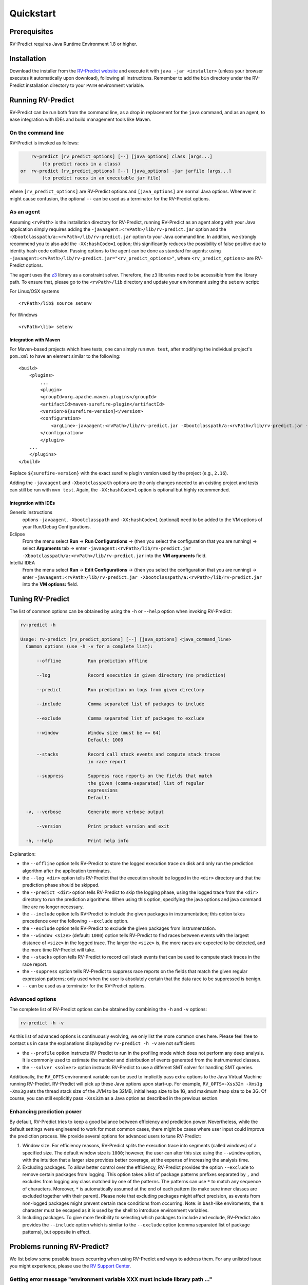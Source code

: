 Quickstart
==========

Prerequisites
-------------

RV-Predict requires Java Runtime Environment 1.8 or higher.

Installation
------------

Download the installer from the `RV-Predict website`_ and execute it
with ``java -jar <installer>`` (unless your browser executes it
automatically upon download), following all instructions. Remember
to add the ``bin`` directory under the RV-Predict installation
directory to your ``PATH`` environment variable.

Running RV-Predict
------------------

RV-Predict can be run both from the command line, as a drop in
replacement for the ``java`` command, and as an agent, to ease
integration with IDEs and build management tools like Maven.


On the command line
~~~~~~~~~~~~~~~~~~~

RV-Predict is invoked as follows:

.. code-block:: none

        rv-predict [rv_predict_options] [--] [java_options] class [args...]
            (to predict races in a class)
    or  rv-predict [rv_predict_options] [--] [java_options] -jar jarfile [args...]
            (to predict races in an executable jar file)

where ``[rv_predict_options]`` are RV-Predict options and ``[java_options]`` are
normal Java options. Whenever it might cause confusion, the optional ``--`` can
be used as a terminator for the RV-Predict options.


As an agent
~~~~~~~~~~~

Assuming ``<rvPath>`` is the installation directory for RV-Predict,
running RV-Predict as an agent along with your Java application simply
requires adding the ``-javaagent:<rvPath>/lib/rv-predict.jar`` option
and the ``-Xbootclasspath/a:<rvPath>/lib/rv-predict.jar`` option to
your Java command line. In addition, we strongly recommend you to
also add the ``-XX:hashCode=1`` option; this significantly reduces
the possibility of false positive due to identity hash code collision.
Passing options to the agent can be done as standard for agents:
using  ``-javaagent:<rvPath>/lib/rv-predict.jar="<rv_predict_options>"``,
where ``<rv_predict_options>`` are RV-Predict options.

The agent uses the z3_ library as a constraint solver.  Therefore,  the ``z3``
libraries need to be accessible from the library path.
To ensure that, please go to the ``<rvPath>/lib`` directory and update
your environment using the ``setenv`` script:

For Linux/OSX systems
::

  <rvPath>/lib$ source setenv

For Windows
::

  <rvPath>\lib> setenv

Integration with Maven
``````````````````````
For Maven-based projects which have tests, one can simply run ``mvn test``,
after modifying the individual project's ``pom.xml`` to have an element
similar to the following:

::

  <build>
      <plugins>
          ...
          <plugin>
          <groupId>org.apache.maven.plugins</groupId>
          <artifactId>maven-surefire-plugin</artifactId>
          <version>${surefire-version}</version>
          <configuration>
              <argLine>-javaagent:<rvPath>/lib/rv-predict.jar -Xbootclasspath/a:<rvPath>/lib/rv-predict.jar -XX:hashCode=1</argLine>
          </configuration>
          </plugin>
      ...
      </plugins>
  </build>

Replace ``${surefire-version}`` with the exact surefire plugin version
used by the project (e.g., ``2.16``).

Adding the ``-javaagent`` and ``-Xbootclasspath`` options are the only changes
needed to an existing project and tests can still be run with ``mvn test``.
Again, the ``-XX:hashCode=1`` option is optional but highly recommended.

Integration with IDEs
`````````````````````

Generic instructions
  options ``-javaagent``, ``-Xbootclasspath`` and ``-XX:hashCode=1`` (optional)
  need to be added to the VM options of your Run/Debug Configurations.
Eclipse
  From the menu select **Run** -> **Run Configurations** ->
  (then you select the configuration that you are running) ->
  select **Arguments** tab -> enter
  ``-javaagent:<rvPath>/lib/rv-predict.jar -Xbootclasspath/a:<rvPath>/lib/rv-predict.jar``
  into the **VM arguments** field.
IntelliJ IDEA
  From the menu select **Run** -> **Edit Configurations** ->
  (then you select the configuration that you are running) -> enter
  ``-javaagent:<rvPath>/lib/rv-predict.jar -Xbootclasspath/a:<rvPath>/lib/rv-predict.jar``
  into the **VM options:** field.


Tuning RV-Predict
-----------------

The list of common options can be obtained by using the ``-h`` or ``--help``
option when invoking RV-Predict:


.. code-block:: none

    rv-predict -h

    Usage: rv-predict [rv_predict_options] [--] [java_options] <java_command_line>
      Common options (use -h -v for a complete list):

          --offline          Run prediction offline

          --log              Record execution in given directory (no prediction)

          --predict          Run prediction on logs from given directory

          --include          Comma separated list of packages to include

          --exclude          Comma separated list of packages to exclude

          --window           Window size (must be >= 64)
                             Default: 1000

          --stacks           Record call stack events and compute stack traces
                             in race report

          --suppress         Suppress race reports on the fields that match
                             the given (comma-separated) list of regular
                             expressions
                             Default:

      -v, --verbose          Generate more verbose output

          --version          Print product version and exit

      -h, --help             Print help info

Explanation:

-  the ``--offline`` option tells RV-Predict to store the logged execution
   trace on disk and only run the prediction algorithm after the application
   terminates.
-  the ``--log <dir>`` option tells RV-Predict that the execution should be
   logged in the ``<dir>`` directory and that the prediction phase should be
   skipped.
-  the ``--predict <dir>`` option tells RV-Predict to skip the logging phase,
   using the logged trace from the ``<dir>`` directory to run the prediction
   algorithms.  When using this option, specifying the java options and java
   command line are no longer necessary.
-  the ``--include`` option tells RV-Predict to include the given packages
   in instrumentation; this option takes precedence over the following
   ``--exclude`` option.
-  the ``--exclude`` option tells RV-Predict to exclude the given packages
   from instrumentation.
-  the ``--window <size>`` (default: ``1000``) option tells RV-Predict to
   find races between events with the largest distance of ``<size>`` in the
   logged trace.  The larger the ``<size>`` is, the more races are expected
   to be detected, and the more time RV-Predict will take.
-  the ``--stacks`` option tells RV-Predict to record call stack events that
   can be used to compute stack traces in the race report.
-  the ``--suppress`` option tells RV-Predict to suppress race reports on
   the fields that match the given regular expression patterns; only used
   when the user is absolutely certain that the data race to be suppressed
   is benign.
-  ``--`` can be used as a terminator for the RV-Predict options.

Advanced options
~~~~~~~~~~~~~~~~

The complete list of RV-Predict options can be obtained by
combining the ``-h`` and ``-v`` options:


.. code-block:: none

    rv-predict -h -v

As this list of advanced options is continuously evolving, we only list the
more common ones here.  Please feel free to contact us in case the explanations
displayed by ``rv-predict -h -v`` are not sufficient:

-  the ``--profile`` option instructs RV-Predict to run in the profiling mode
   which does not perform any deep analysis. It is commonly used to estimate the
   number and distribution of events generated from the instrumented classes.
-  the ``--solver <solver>`` option instructs RV-Predict to use a different SMT
   solver for handling SMT queries.

Additionally, the ``RV_OPTS`` environment variable can be used to implicitly
pass extra options to the Java Virtual Machine running RV-Predict. RV-Predict
will pick up these Java options upon start-up. For example,
``RV_OPTS=-Xss32m -Xms1g -Xmx3g`` sets the thread stack size of the JVM to be 32MB,
initial heap size to be 1G, and maximum heap size to be 3G. Of course, you can
still explicitly pass ``-Xss32m`` as a Java option as described in the previous
section.


Enhancing prediction power
~~~~~~~~~~~~~~~~~~~~~~~~~~

By default, RV-Predict tries to keep a good balance between efficiency
and prediction power.  Nevertheless, while the default settings were
engineered to work for most common cases, there might be cases where
user input could improve the prediction process.  We provide several
options for advanced users to tune RV-Predict:

#. Window size.  For efficiency reasons, RV-Predict splits the execution
   trace into segments (called windows) of a specified size.  The default
   window size is ``1000``;  however, the user can alter this size using
   the ``--window`` option, with the intuition that a larger size provides
   better coverage, at the expense of increasing the analysis time.
#. Excluding packages.  To allow better control over the efficiency,
   RV-Predict provides the option ``--exclude`` to remove certain packages from
   logging.  This option takes a list of package patterns prefixes separated
   by ``,`` and excludes from logging any class matched by one of the patterns.
   The patterns can use ``*`` to match any sequence of characters. Moreover,
   ``*`` is automatically assumed at the end of each pattern (to make sure
   inner classes are excluded together with their parent).
   Please note that excluding packages might affect precision, as events from
   non-logged packages might prevent certain race conditions from occurring.
   Note: in ``bash``-like enviroments, the ``$`` character must be escaped
   as it is used by the shell to introduce environment variables.
#. Including packages.  To give more flexibility to selecting which packages
   to include and exclude, RV-Predict also provides the ``--include`` option
   which is similar to the ``--exclude`` option (comma separated list of
   package patterns), but opposite in effect.


Problems running RV-Predict?
----------------------------

We list below some possible issues occurring when using RV-Predict and ways to
address them.  For any unlisted issue you might experience, please use the
`RV Support Center`_.

Getting error message "environment variable XXX must include library path ..."
~~~~~~~~~~~~~~~~~~~~~~~~~~~~~~~~~~

Problem
  RV-Predict terminates abruptly with an error message saying "environment
  variable XXX must include library path ..."

Reason
  RV-Predict requires the OS-dependent environment variable used for searching
  native library to be properly set in order to locate the native libraries it
  is using.

Advice
  Go back and check the section "As an agent" regarding how to use the ``setenv``
  script to set the library path.

Program does not seem to terminate
~~~~~~~~~~~~~~~~~~~~~~~~~~~~~~~~~~

Problem
  The execution of the program takes too long when run using RV-Predict.

Reason
  It could be due to the overhead required by RV-Predict analysis, or due to a
  deadlock condition triggered by the logged program.

Advice
  You can stop the program at any time and run the prediction phase on the
  already logged trace using the ``--predict`` option with the directory in which
  the trace was logged (printed by RV-Predict when the logging was started).

Stack overflow error
~~~~~~~~~~~~~~~~~~~~

Problem
  I'm getting an unexpected *Stack Overflow* exception and a huge stack
  trace when running my program with RV-Predict.

Reason
  The execution trace to be analyzed is collected by RV-Predict using a Java agent,
  which means that the call stack of the logging module adds on top of the call stack
  of the original application.

Advice
  Try increasing the stack size of the logged program by passing the ``-Xss``
  option to RV-Predict.



.. _z3: http://z3.codeplex.com
.. _RV-Predict website: http://runtimeverification.com/predict
.. _RV Support Center: https://runtimeverification.com/support/
